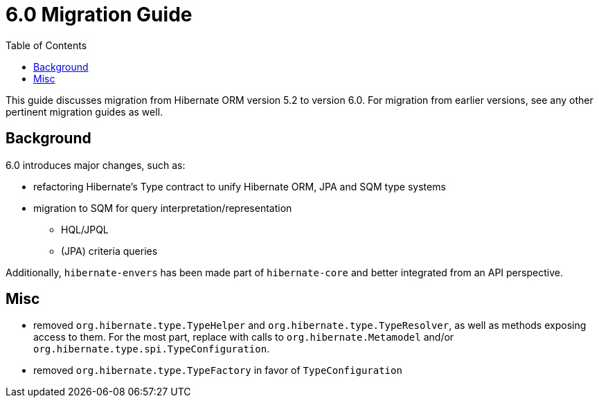 = 6.0 Migration Guide
:toc:

This guide discusses migration from Hibernate ORM version 5.2 to version 6.0.  For migration from
earlier versions, see any other pertinent migration guides as well.

== Background

6.0 introduces major changes, such as:

* refactoring Hibernate's Type contract to unify Hibernate ORM, JPA and SQM type systems
* migration to SQM for query interpretation/representation
** HQL/JPQL
** (JPA) criteria queries

Additionally, `hibernate-envers` has been made part of `hibernate-core` and better integrated
from an API perspective.

== Misc

* removed `org.hibernate.type.TypeHelper` and `org.hibernate.type.TypeResolver`, as well as methods exposing
access to them.  For the most part, replace with calls to `org.hibernate.Metamodel`
and/or `org.hibernate.type.spi.TypeConfiguration`.
* removed `org.hibernate.type.TypeFactory` in favor of `TypeConfiguration`
